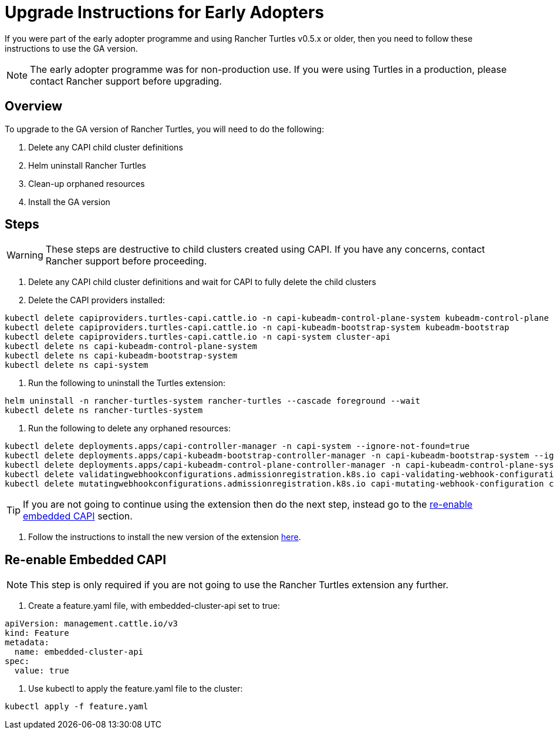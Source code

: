 = Upgrade Instructions for Early Adopters
:sidebar_position: 2

If you were part of the early adopter programme and using Rancher Turtles v0.5.x or older, then you need to follow these instructions to use the GA version.

[NOTE]
====
The early adopter programme was for non-production use. If you were using Turtles in a production, please contact Rancher support before upgrading.
====


== Overview

To upgrade to the GA version of Rancher Turtles, you will need to do the following:

. Delete any CAPI child cluster definitions
. Helm uninstall Rancher Turtles
. Clean-up orphaned resources
. Install the GA version

== Steps

[WARNING]
====
These steps are destructive to child clusters created using CAPI. If you have any concerns, contact Rancher support before proceeding.
====


. Delete any CAPI child cluster definitions and wait for CAPI to fully delete the child clusters
. Delete the CAPI providers installed:

[,bash]
----
kubectl delete capiproviders.turtles-capi.cattle.io -n capi-kubeadm-control-plane-system kubeadm-control-plane
kubectl delete capiproviders.turtles-capi.cattle.io -n capi-kubeadm-bootstrap-system kubeadm-bootstrap
kubectl delete capiproviders.turtles-capi.cattle.io -n capi-system cluster-api
kubectl delete ns capi-kubeadm-control-plane-system
kubectl delete ns capi-kubeadm-bootstrap-system
kubectl delete ns capi-system
----

. Run the following to uninstall the Turtles extension:

[,bash]
----
helm uninstall -n rancher-turtles-system rancher-turtles --cascade foreground --wait
kubectl delete ns rancher-turtles-system
----

. Run the following to delete any orphaned resources:

[,bash]
----
kubectl delete deployments.apps/capi-controller-manager -n capi-system --ignore-not-found=true
kubectl delete deployments.apps/capi-kubeadm-bootstrap-controller-manager -n capi-kubeadm-bootstrap-system --ignore-not-found=true
kubectl delete deployments.apps/capi-kubeadm-control-plane-controller-manager -n capi-kubeadm-control-plane-system --ignore-not-found=true
kubectl delete validatingwebhookconfigurations.admissionregistration.k8s.io capi-validating-webhook-configuration capi-kubeadm-bootstrap-validating-webhook-configuration capi-kubeadm-control-plane-validating-webhook-configuration --ignore-not-found=true
kubectl delete mutatingwebhookconfigurations.admissionregistration.k8s.io capi-mutating-webhook-configuration capi-kubeadm-bootstrap-mutating-webhook-configuration capi-kubeadm-control-plane-mutating-webhook-configuration --ignore-not-found=true
----

[TIP]
====
If you are not going to continue using the extension then do the next step, instead go to the <<re-enable-embedded-capi,re-enable embedded CAPI>> section.
====


. Follow the instructions to install the new version of the extension xref:../../getting-started/install-rancher-turtles/using_rancher_dashboard.adoc[here].

== Re-enable Embedded CAPI

[NOTE]
====
This step is only required if you are not going to use the Rancher Turtles extension any further.
====


. Create a feature.yaml file, with embedded-cluster-api set to true:

[,yaml]
----
apiVersion: management.cattle.io/v3
kind: Feature
metadata:
  name: embedded-cluster-api
spec:
  value: true
----

. Use kubectl to apply the feature.yaml file to the cluster:

[,bash]
----
kubectl apply -f feature.yaml
----

